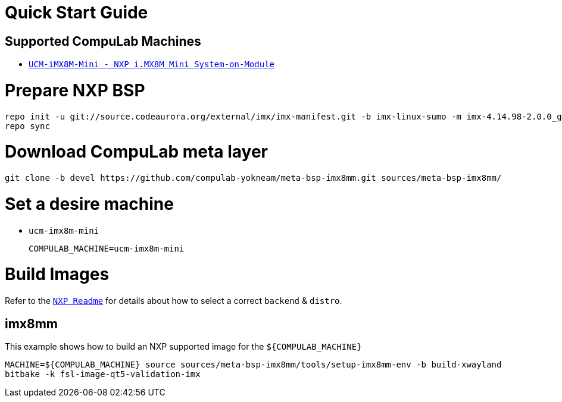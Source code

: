 # Quick Start Guide

## Supported CompuLab Machines

* https://www.compulab.com/products/computer-on-modules/ucm-imx8m-mini-nxp-i-mx-8m-mini-som-system-on-module-computer/[`UCM-iMX8M-Mini - NXP i.MX8M Mini System-on-Module`]

# Prepare NXP BSP
[source,console]
repo init -u git://source.codeaurora.org/external/imx/imx-manifest.git -b imx-linux-sumo -m imx-4.14.98-2.0.0_ga.xml
repo sync

# Download CompuLab meta layer
[source,console]
git clone -b devel https://github.com/compulab-yokneam/meta-bsp-imx8mm.git sources/meta-bsp-imx8mm/

# Set a desire machine
* `ucm-imx8m-mini`
[source,console]
COMPULAB_MACHINE=ucm-imx8m-mini

# Build Images
Refer to the http://source.codeaurora.org/external/imx/meta-fsl-bsp-release/tree/imx/README?h=sumo-4.14.98-2.0.0_ga[`NXP Readme`] for details about how to select a correct `backend` & `distro`.

## imx8mm
This example shows how to build an NXP supported image for the `${COMPULAB_MACHINE}`
[source,console]
MACHINE=${COMPULAB_MACHINE} source sources/meta-bsp-imx8mm/tools/setup-imx8mm-env -b build-xwayland
bitbake -k fsl-image-qt5-validation-imx
